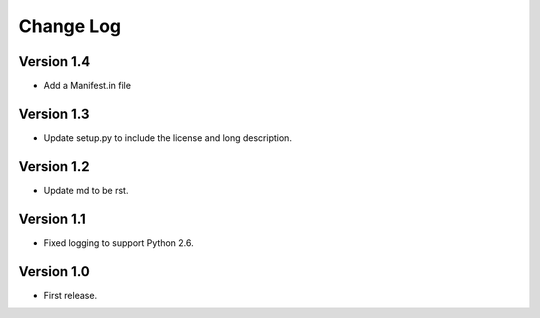 ==========
Change Log
==========

Version 1.4
-----------

* Add a Manifest.in file

Version 1.3
-----------

* Update setup.py to include the license and long description.

Version 1.2
-----------

* Update md to be rst.

Version 1.1
-----------

* Fixed logging to support Python 2.6.

Version 1.0
-----------

* First release.
